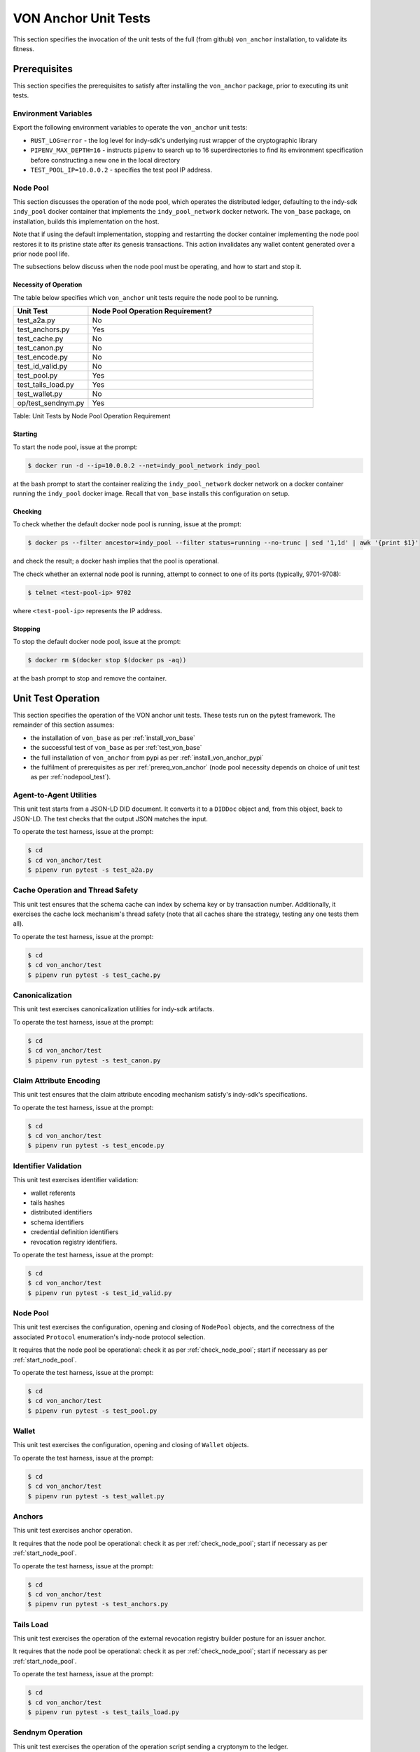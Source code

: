 ******************************
VON Anchor Unit Tests
******************************

This section specifies the invocation of the unit tests of the full (from github) ``von_anchor`` installation, to validate its fitness.

.. _prereq_von_anchor:

Prerequisites
******************************

This section specifies the prerequisites to satisfy after installing the ``von_anchor`` package, prior to executing its unit tests.

Environment Variables
++++++++++++++++++++++++++++++

Export the following environment variables to operate the ``von_anchor`` unit tests:

- ``RUST_LOG=error`` - the log level for indy-sdk's underlying rust wrapper of the cryptographic library
- ``PIPENV_MAX_DEPTH=16`` - instructs ``pipenv`` to search up to 16 superdirectories to find its environment specification before constructing a new one in the local directory
- ``TEST_POOL_IP=10.0.0.2`` - specifies the test pool IP address.

Node Pool
++++++++++++++++++++++++++++++

This section discusses the operation of the node pool, which operates the distributed ledger, defaulting to the indy-sdk ``indy_pool`` docker container that implements the ``indy_pool_network`` docker network. The ``von_base`` package, on installation, builds this implementation on the host.

Note that if using the default implementation, stopping and restarrting the docker container implementing the node pool restores it to its pristine state after its genesis transactions. This action invalidates any wallet content generated over a prior node pool life.

The subsections below discuss when the node pool must be operating, and how to start and stop it.

.. _nodepool_test:

Necessity of Operation
^^^^^^^^^^^^^^^^^^^^^^^^^^^^^^

The table below specifies which ``von_anchor`` unit tests require the node pool to be running.

.. csv-table::
   :header: "Unit Test", "Node Pool Operation Requirement?"
   :widths: 25, 75

    "test_a2a.py", "No"
    "test_anchors.py", "Yes"
    "test_cache.py", "No"
    "test_canon.py", "No"
    "test_encode.py", "No"
    "test_id_valid.py", "No"
    "test_pool.py", "Yes"
    "test_tails_load.py", "Yes"
    "test_wallet.py", "No"
    "op/test_sendnym.py", "Yes"

Table: Unit Tests by Node Pool Operation Requirement

.. _start_node_pool:

Starting
^^^^^^^^^^^^^^^^^^^^^^^^^^^^^^

To start the node pool, issue at the prompt:

.. code-block:: bash

    $ docker run -d --ip=10.0.0.2 --net=indy_pool_network indy_pool

at the bash prompt to start the container realizing the ``indy_pool_network`` docker network on a docker container running the ``indy_pool`` docker image. Recall that ``von_base`` installs this configuration on setup.

.. _check_node_pool:

Checking
^^^^^^^^^^^^^^^^^^^^^^^^^^^^^^

To check whether the default docker node pool is running, issue at the prompt:

.. code-block:: bash

    $ docker ps --filter ancestor=indy_pool --filter status=running --no-trunc | sed '1,1d' | awk '{print $1}'

and check the result; a docker hash implies that the pool is operational.

The check whether an external node pool is running, attempt to connect to one of its ports (typically, 9701-9708):

.. code-block:: bash

    $ telnet <test-pool-ip> 9702

where ``<test-pool-ip>`` represents the IP address.

.. _stop_node_pool:

Stopping
^^^^^^^^^^^^^^^^^^^^^^^^^^^^^^

To stop the default docker node pool, issue at the prompt:

.. code-block:: bash

    $ docker rm $(docker stop $(docker ps -aq))

at the bash prompt to stop and remove the container.

Unit Test Operation
******************************

This section specifies the operation of the VON anchor unit tests. These tests run on the pytest framework. The remainder of this section assumes:

- the installation of ``von_base`` as per :ref:`install_von_base`
- the successful test of ``von_base`` as per :ref:`test_von_base`
- the full installation of ``von_anchor`` from pypi as per :ref:`install_von_anchor_pypi`
- the fulfilment of prerequisites as per :ref:`prereq_von_anchor` (node pool necessity depends on choice of unit test as per :ref:`nodepool_test`).

Agent-to-Agent Utilities
+++++++++++++++++++++++++++++++++

This unit test starts from a JSON-LD DID document. It converts it to a ``DIDDoc`` object and, from this object, back to JSON-LD. The test checks that the output JSON matches the input.

To operate the test harness, issue at the prompt:

.. code-block:: bash

    $ cd
    $ cd von_anchor/test
    $ pipenv run pytest -s test_a2a.py

Cache Operation and Thread Safety
+++++++++++++++++++++++++++++++++

This unit test ensures that the schema cache can index by schema key or by transaction number. Additionally, it exercises the cache lock mechanism's thread safety (note that all caches share the strategy, testing any one tests them all).

To operate the test harness, issue at the prompt:

.. code-block:: bash

    $ cd
    $ cd von_anchor/test
    $ pipenv run pytest -s test_cache.py

Canonicalization
++++++++++++++++++++++++++++++

This unit test exercises canonicalization utilities for indy-sdk artifacts.

To operate the test harness, issue at the prompt:

.. code-block:: bash

    $ cd
    $ cd von_anchor/test
    $ pipenv run pytest -s test_canon.py

Claim Attribute Encoding
+++++++++++++++++++++++++++++++++

This unit test ensures that the claim attribute encoding mechanism satisfy's indy-sdk's specifications.

To operate the test harness, issue at the prompt:

.. code-block:: bash

    $ cd
    $ cd von_anchor/test
    $ pipenv run pytest -s test_encode.py

Identifier Validation
++++++++++++++++++++++++++++++

This unit test exercises identifier validation:

- wallet referents
- tails hashes
- distributed identifiers
- schema identifiers
- credential definition identifiers
- revocation registry identifiers.

To operate the test harness, issue at the prompt:

.. code-block:: bash

    $ cd
    $ cd von_anchor/test
    $ pipenv run pytest -s test_id_valid.py

Node Pool
+++++++++++++++++++++++++++++++++

This unit test exercises the configuration, opening and closing of ``NodePool`` objects, and the correctness of the associated ``Protocol`` enumeration's indy-node protocol selection.

It requires that the node pool be operational: check it as per :ref:`check_node_pool`; start if necessary as per :ref:`start_node_pool`.

To operate the test harness, issue at the prompt:

.. code-block:: bash

    $ cd
    $ cd von_anchor/test
    $ pipenv run pytest -s test_pool.py

Wallet
+++++++++++++++++++++++++++++++++

This unit test exercises the configuration, opening and closing of ``Wallet`` objects.

To operate the test harness, issue at the prompt:

.. code-block:: bash

    $ cd
    $ cd von_anchor/test
    $ pipenv run pytest -s test_wallet.py

Anchors
+++++++++++++++++++++++++++++++++

This unit test exercises anchor operation.

It requires that the node pool be operational: check it as per :ref:`check_node_pool`; start if necessary as per :ref:`start_node_pool`.

To operate the test harness, issue at the prompt:

.. code-block:: bash

    $ cd
    $ cd von_anchor/test
    $ pipenv run pytest -s test_anchors.py

Tails Load
+++++++++++++++++++++++++++++++++

This unit test exercises the operation of the external revocation registry builder posture for an issuer anchor.

It requires that the node pool be operational: check it as per :ref:`check_node_pool`; start if necessary as per :ref:`start_node_pool`.

To operate the test harness, issue at the prompt:

.. code-block:: bash

    $ cd
    $ cd von_anchor/test
    $ pipenv run pytest -s test_tails_load.py

Sendnym Operation
++++++++++++++++++++++++++++++++

This unit test exercises the operation of the operation script sending a cryptonym to the ledger.

It requires that the node pool be operational: check it as per :ref:`check_node_pool`; start if necessary as per :ref:`start_node_pool`.

To operate the test harness, issue at the prompt:

.. code-block:: bash

    $ cd
    $ cd von_anchor/test/op
    $ pipenv run pytest -s test_sendnym.py


Cleanup on Abend
********************************

The indy-sdk maintains state with files in the ``.indy_client/`` tree under the temporary and home directories. If an abnormal exit corrupts files in this tree, then on the next startup of objects that indy-sdk resolves to the same file names, indy-sdk will raise an exception. The indy-sdk can survive a corrupt file in the temporary directory, but sometimes not in the home directory.

To clear such a jam, an operator can issue the following sequence at the prompt:

.. code-block:: bash

    $ rm -rf ~/.indy_client

and then stop and start the node pool as per :ref:`stop_node_pool` and :ref:`start_node_pool`.
